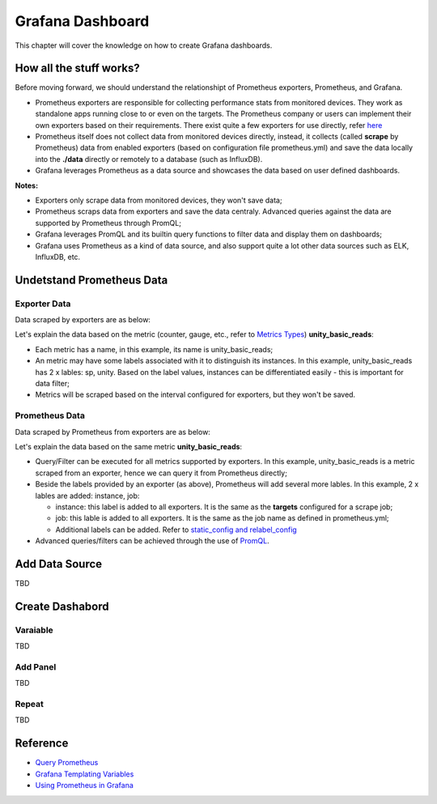 Grafana Dashboard
===================

This chapter will cover the knowledge on how to create Grafana dashboards.

How all the stuff works?
----------------------------

Before moving forward, we should understand the relationshipt of Prometheus exporters, Prometheus, and Grafana.

- Prometheus exporters are responsible for collecting performance stats from monitored devices. They work as standalone apps running close to or even on the targets. The Prometheus company or users can implement their own exporters based on their requirements. There exist quite a few exporters for use directly, refer `here <https://prometheus.io/docs/instrumenting/exporters/>`_
- Prometheus itself does not collect data from monitored devices directly, instead, it collects (called **scrape** by Prometheus) data from enabled exporters (based on configuration file prometheus.yml) and save the data locally into the **./data** directly or remotely to a database (such as InfluxDB).
- Grafana leverages Prometheus as a data source and showcases the data based on user defined dashboards.

**Notes:**

- Exporters only scrape data from monitored devices, they won't save data;
- Prometheus scraps data from exporters and save the data centraly. Advanced queries against the data are supported by Prometheus through PromQL;
- Grafana leverages PromQL and its builtin query functions to filter data and display them on dashboards;
- Grafana uses Prometheus as a kind of data source, and also support quite a lot other data sources such as ELK, InfluxDB, etc.

Undetstand Prometheus Data
----------------------------

Exporter Data
~~~~~~~~~~~~~~~

Data scraped by exporters are as below:

.. image:: images/exporter_data.png

Let's explain the data based on the metric (counter, gauge, etc., refer to `Metrics Types <https://prometheus.io/docs/concepts/metric_types/>`_) **unity_basic_reads**:

- Each metric has a name, in this example, its name is unity_basic_reads;
- An metric may have some labels associated with it to distinguish its instances. In this example, unity_basic_reads has 2 x lables: sp, unity. Based on the label values, instances can be differentiated easily - this is important for data filter;
- Metrics will be scraped based on the interval configured for exporters, but they won't be saved.

Prometheus Data
~~~~~~~~~~~~~~~~~

Data scraped by Prometheus from exporters are as below:

.. images:: images/prometheus_data.png

Let's explain the data based on the same metric **unity_basic_reads**:

- Query/Filter can be executed for all metrics supported by exporters. In this example, unity_basic_reads is a metric scraped from an exporter, hence we can query it from Prometheus directly;
- Beside the labels provided by an exporter (as above), Prometheus will add several more lables. In this example, 2 x lables are added: instance, job:

  - instance: this label is added to all exporters. It is the same as the **targets** configured for a scrape job;
  - job: this lable is added to all exporters. It is the same as the job name as defined in prometheus.yml;
  - Additional labels can be added. Refer to `static_config and relabel_config <https://prometheus.io/docs/prometheus/latest/configuration/configuration/#static_config>`_

- Advanced queries/filters can be achieved through the use of `PromQL <https://prometheus.io/docs/prometheus/latest/querying/basics/>`_.

Add Data Source
----------------

TBD

Create Dashabord
-----------------

Varaiable
~~~~~~~~~~

TBD

Add Panel
~~~~~~~~~~

TBD

Repeat
~~~~~~~

TBD

Reference
-----------

- `Query Prometheus <https://prometheus.io/docs/prometheus/latest/querying/basics/>`_
- `Grafana Templating Variables <https://grafana.com/docs/grafana/latest/reference/templating/>`_
- `Using Prometheus in Grafana <https://grafana.com/docs/grafana/latest/features/datasources/prometheus/>`_
